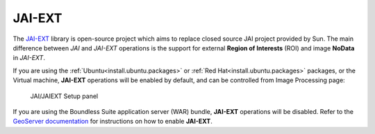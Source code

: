 .. _sysadmin.jaiext:

JAI-EXT
=======

The `JAI-EXT <https://github.com/geosolutions-it/jai-ext>`_ library is open-source project which aims to replace closed source JAI project provided by Sun. The main difference between *JAI* and *JAI-EXT* operations is the support for external **Region of Interests** (ROI) and image **NoData** in *JAI-EXT*.

If you are using the :ref:`Ubuntu<install.ubuntu.packages>` or :ref:`Red Hat<install.ubuntu.packages>` packages, or the Virtual machine, **JAI-EXT** operations will be enabled by default, and can be controlled from Image Processing page:

.. figure:: img/JAIEXT.png
   
   JAI/JAIEXT Setup panel

If you are using the Boundless Suite application server (WAR) bundle, **JAI-EXT** operations will be disabled. Refer to the `GeoServer documentation <../../geoserver/configuration/image_processing/index.html#jai-ext>`_ for instructions on how to enable **JAI-EXT**.
